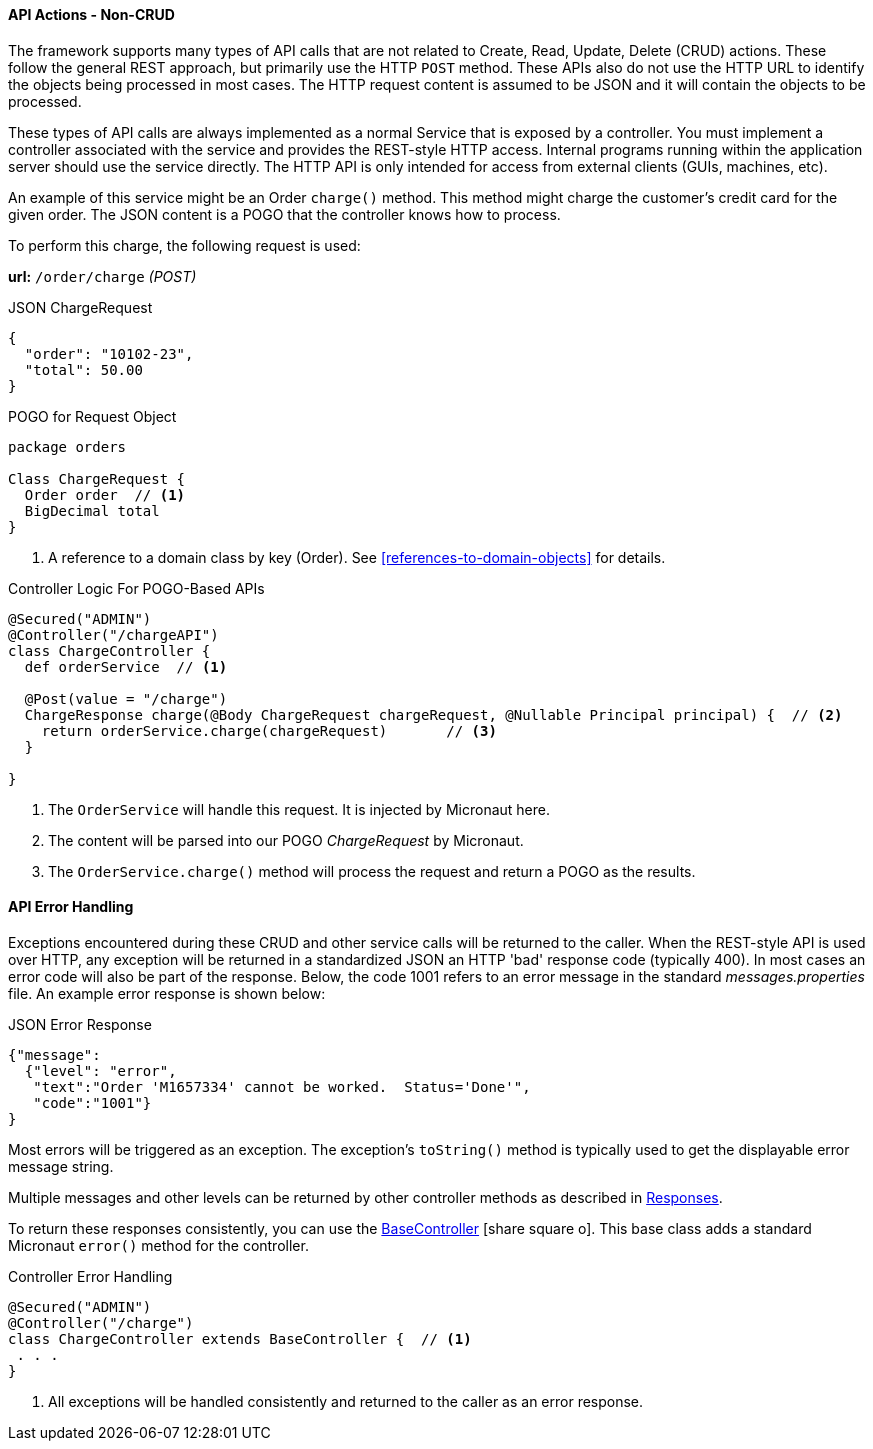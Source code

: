 
==== API Actions - Non-CRUD

The framework supports many types of API calls that are not related to Create, Read, Update, Delete
(CRUD) actions. These follow the general REST approach, but primarily use the HTTP `POST` method.
These APIs also do not use the HTTP URL to identify the objects being processed in most cases.
The HTTP request content is assumed to be JSON and it will contain the objects to be processed.

These types of API calls are always implemented as a normal Service that is exposed by a controller.
You must implement a controller associated with the service and provides the REST-style HTTP access.
Internal programs running within the application server should use
the service directly.  The HTTP API is only intended for access from external clients
(GUIs, machines, etc).

An example of this service might be an Order `charge()` method.  This method might charge the
customer's credit card for the given order.  The JSON content is a POGO that the controller knows how
to process.

To perform this charge, the following request is used:

*url:* `/order/charge`  _(POST)_

[source,json]
.JSON ChargeRequest
----
{
  "order": "10102-23",
  "total": 50.00
}
----

[source,groovy]
.POGO for Request Object
----
package orders

Class ChargeRequest {
  Order order  // <1>
  BigDecimal total
}
----
<1> A reference to a domain class by key (Order).  See <<references-to-domain-objects>> for details.

[source,groovy]
.Controller Logic For POGO-Based APIs
----
@Secured("ADMIN")
@Controller("/chargeAPI")
class ChargeController {
  def orderService  // <1>

  @Post(value = "/charge")
  ChargeResponse charge(@Body ChargeRequest chargeRequest, @Nullable Principal principal) {  // <2>
    return orderService.charge(chargeRequest)       // <3>
  }

}
----
<1> The `OrderService` will handle this request.  It is injected by Micronaut here.
<2> The content will be parsed into our POGO _ChargeRequest_ by Micronaut.
<3> The `OrderService.charge()` method will process the request and return a POGO as the results.


==== API Error Handling

Exceptions encountered during these CRUD and other service calls will be returned to the caller.
When the REST-style API is used over HTTP, any exception
will be returned in a standardized JSON an HTTP 'bad' response code (typically 400).
In most cases an error code will also be part of the response.  Below, the code 1001 refers to an
error message in the standard _messages.properties_ file.
An example error response is shown below:

[source,json]
.JSON Error Response
----
{"message":
  {"level": "error",
   "text":"Order 'M1657334' cannot be worked.  Status='Done'",
   "code":"1001"}
}
----

Most errors will be triggered as an exception.  The exception's `toString()`
method is typically used to get the displayable error message string.


Multiple messages and other levels can be returned by other controller methods as described in
<<reference.adoc#responses,Responses>>.

To return these responses consistently, you can use the
link:groovydoc/org/simplemes/eframe/controller/BaseController.html[BaseController^]
icon:share-square-o[role="link-blue"].  This base class adds a standard Micronaut `error()` method
for the controller.

[source,groovy]
.Controller Error Handling
----
@Secured("ADMIN")
@Controller("/charge")
class ChargeController extends BaseController {  // <1>
 . . .
}
----
<1> All exceptions will be handled consistently and returned to the caller as an error response.


